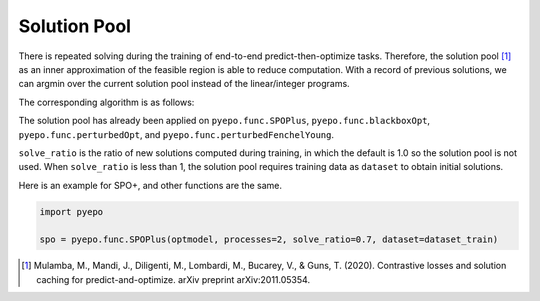Solution Pool
+++++++++++++

There is repeated solving during the training of end-to-end predict-then-optimize tasks. Therefore, the solution pool [#f1]_ as an inner approximation of the feasible region is able to reduce computation. With a record of previous solutions, we can argmin over the current solution pool instead of the linear/integer programs.

The corresponding algorithm is as follows:

.. image:: ../../images/pool.png
   :width: 500

The solution pool has already been applied on ``pyepo.func.SPOPlus``, ``pyepo.func.blackboxOpt``, ``pyepo.func.perturbedOpt``, and ``pyepo.func.perturbedFenchelYoung``.

``solve_ratio`` is the ratio of new solutions computed during training, in which the default is 1.0 so the solution pool is not used. When ``solve_ratio`` is less than 1, the solution pool requires training data as ``dataset`` to obtain initial solutions.

Here is an example for SPO+, and other functions are the same.

.. code-block:: python

   import pyepo

   spo = pyepo.func.SPOPlus(optmodel, processes=2, solve_ratio=0.7, dataset=dataset_train)

.. [#f1] Mulamba, M., Mandi, J., Diligenti, M., Lombardi, M., Bucarey, V., & Guns, T. (2020). Contrastive losses and solution caching for predict-and-optimize. arXiv preprint arXiv:2011.05354.

